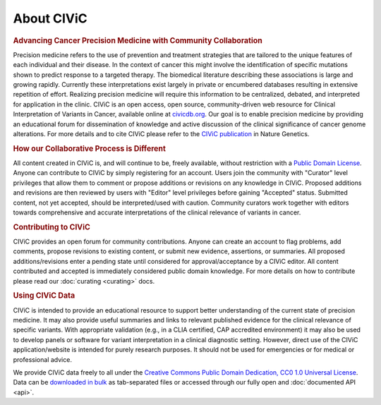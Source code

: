 About CIViC
===========

.. rubric:: Advancing Cancer Precision Medicine with Community Collaboration

Precision medicine refers to the use of prevention and treatment strategies that are tailored to the unique features of each individual and their disease. In the context of cancer this might involve the identification of specific mutations shown to predict response to a targeted therapy. The biomedical literature describing these associations is large and growing rapidly. Currently these interpretations exist largely in private or encumbered databases resulting in extensive repetition of effort. Realizing precision medicine will require this information to be centralized, debated, and interpreted for application in the clinic. CIViC is an open access, open source, community-driven web resource for Clinical Interpretation of Variants in Cancer, available online at `civicdb.org <http://civicdb.org>`_. Our goal is to enable precision medicine by providing an educational forum for dissemination of knowledge and active discussion of the clinical significance of cancer genome alterations. For more details and to cite CIViC please refer to the `CIViC publication <http://www.nature.com/ng/journal/v49/n2/full/ng.3774.html>`_ in Nature Genetics.

.. rubric:: How our Collaborative Process is Different

All content created in CIViC is, and will continue to be, freely available, without restriction with a `Public Domain License <https://creativecommons.org/publicdomain/zero/1.0/>`_. Anyone can contribute to CIViC by simply registering for an account. Users join the community with "Curator" level privileges that allow them to comment or propose additions or revisions on any knowledge in CIViC. Proposed additions and revisions are then reviewed by users with "Editor" level privileges before gaining "Accepted" status. Submitted content, not yet accepted, should be interpreted/used with caution. Community curators work together with editors towards comprehensive and accurate interpretations of the clinical relevance of variants in cancer.

.. rubric:: Contributing to CIViC

CIViC provides an open forum for community contributions. Anyone can create an account to flag problems, add comments, propose revisions to existing content, or submit new evidence, assertions, or summaries. All proposed additions/revisions enter a pending state until considered for approval/acceptance by a CIViC editor. All content contributed and accepted is immediately considered public domain knowledge. For more details on how to contribute please read our :doc:`curating <curating>` docs.

.. rubric:: Using CIViC Data

CIViC is intended to provide an educational resource to support better understanding of the current state of precision medicine. It may also provide useful summaries and links to relevant published evidence for the clinical relevance of specific variants. With appropriate validation (e.g., in a CLIA certified, CAP accredited environment) it may also be used to develop panels or software for variant interpretation in a clinical diagnostic setting. However, direct use of the CIViC application/website is intended for purely research purposes. It should not be used for emergencies or for medical or professional advice.

We provide CIViC data freely to all under the `Creative Commons Public Domain Dedication, CC0 1.0 Universal License <https://creativecommons.org/publicdomain/zero/1.0/>`_. Data can be `downloaded in bulk <https://civicdb.org/releases>`_ as tab-separated files or accessed through our fully open and :doc:`documented API <api>`.   

.. tocTree::
   :maxdepth: 1
   :caption: Contents:

   about/participating
   about/meetings
   about/faq
   about/domain-experts
   about/partners
   about/data-clients
   about/figures
   about/acknowledgements
